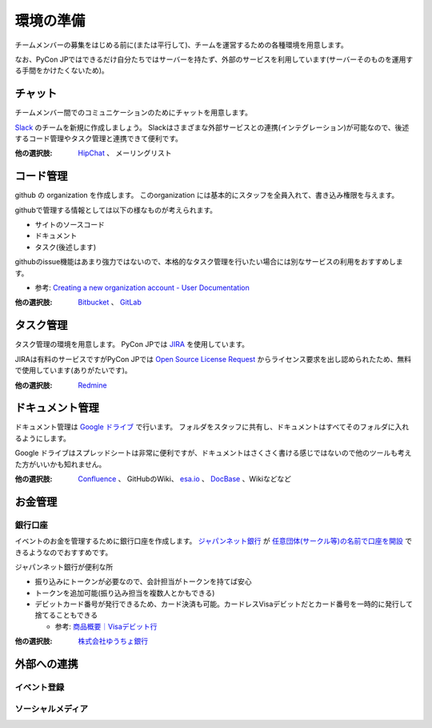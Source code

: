 ============
 環境の準備
============

チームメンバーの募集をはじめる前に(または平行して)、チームを運営するための各種環境を用意します。

なお、PyCon JPではできるだけ自分たちではサーバーを持たず、外部のサービスを利用しています(サーバーそのものを運用する手間をかけたくないため)。

チャット
========
チームメンバー間でのコミュニケーションのためにチャットを用意します。

`Slack <https://slack.com/>`_ のチームを新規に作成しましょう。
Slackはさまざまな外部サービスとの連携(インテグレーション)が可能なので、後述するコード管理やタスク管理と連携できて便利です。

:他の選択肢: `HipChat <https://ja.atlassian.com/software/hipchat/>`_ 、
   メーリングリスト

コード管理
==========
github の organization を作成します。
このorganization には基本的にスタッフを全員入れて、書き込み権限を与えます。

githubで管理する情報としては以下の様なものが考えられます。

- サイトのソースコード
- ドキュメント
- タスク(後述します)

githubのissue機能はあまり強力ではないので、本格的なタスク管理を行いたい場合には別なサービスの利用をおすすめします。

- 参考: `Creating a new organization account - User Documentation <https://help.github.com/articles/creating-a-new-organization-account/>`_
  
:他の選択肢: `Bitbucket <https://bitbucket.org/>`_ 、
  `GitLab <https://about.gitlab.com/>`_

タスク管理
==========
タスク管理の環境を用意します。
PyCon JPでは `JIRA <https://ja.atlassian.com/software/jira>`_ を使用しています。

JIRAは有料のサービスですがPyCon JPでは
`Open Source License Request <https://ja.atlassian.com/software/views/open-source-license-request/>`_
からライセンス要求を出し認められたため、無料で使用しています(ありがたいです)。

:他の選択肢: `Redmine <http://redmine.jp/>`_

ドキュメント管理
================
ドキュメント管理は
`Google ドライブ <https://www.google.co.jp/intl/ja/drive/>`_
で行います。
フォルダをスタッフに共有し、ドキュメントはすべてそのフォルダに入れるようにします。

Google ドライブはスプレッドシートは非常に便利ですが、ドキュメントはさくさく書ける感じではないので他のツールも考えた方がいいかも知れません。

:他の選択肢: `Confluence <https://ja.atlassian.com/software/confluence>`_ 、
   GitHubのWiki、 `esa.io <https://esa.io/>`_ 、
   `DocBase <https://docbase.io/>`_ 、Wikiなどなど

お金管理
========

銀行口座
--------
イベントのお金を管理するために銀行口座を作成します。
`ジャパンネット銀行 <http://www.japannetbank.co.jp/>`_
が `任意団体(サークル等)の名前で口座を開設 <http://www.tecking.org/archives/3589>`_ できるようなのでおすすめです。

ジャパンネット銀行が便利な所

- 振り込みにトークンが必要なので、会計担当がトークンを持てば安心
- トークンを追加可能(振り込み担当を複数人とかもできる)
- デビットカード番号が発行できるため、カード決済も可能。カードレスVisaデビットだとカード番号を一時的に発行して捨てることもできる

  - 参考: `商品概要｜Visaデビット行 <http://www.japannetbank.co.jp/service/payment/cardless/detail.html>`_

:他の選択肢: `株式会社ゆうちょ銀行 <http://www.jp-bank.japanpost.jp/>`_

外部への連携
============

イベント登録
------------
.. todo:: connpassのことを書く

ソーシャルメディア
------------------
.. todo:: Twitter, Facebook Pagesのことを書く

